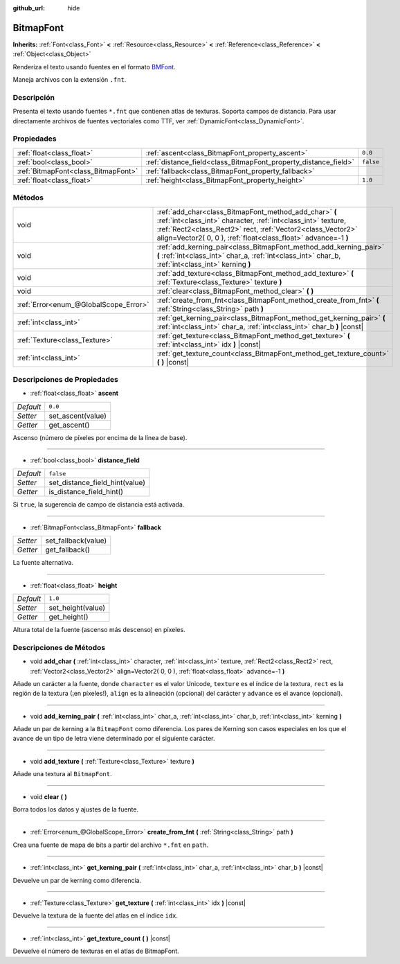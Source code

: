 :github_url: hide

.. Generated automatically by doc/tools/make_rst.py in Godot's source tree.
.. DO NOT EDIT THIS FILE, but the BitmapFont.xml source instead.
.. The source is found in doc/classes or modules/<name>/doc_classes.

.. _class_BitmapFont:

BitmapFont
==========

**Inherits:** :ref:`Font<class_Font>` **<** :ref:`Resource<class_Resource>` **<** :ref:`Reference<class_Reference>` **<** :ref:`Object<class_Object>`

Renderiza el texto usando fuentes en el formato `BMFont <https://www.angelcode.com/products/bmfont/>`__.

Maneja archivos con la extensión ``.fnt``.

Descripción
----------------------

Presenta el texto usando fuentes ``*.fnt`` que contienen atlas de texturas. Soporta campos de distancia. Para usar directamente archivos de fuentes vectoriales como TTF, ver :ref:`DynamicFont<class_DynamicFont>`.

Propiedades
----------------------

+-------------------------------------+-----------------------------------------------------------------+-----------+
| :ref:`float<class_float>`           | :ref:`ascent<class_BitmapFont_property_ascent>`                 | ``0.0``   |
+-------------------------------------+-----------------------------------------------------------------+-----------+
| :ref:`bool<class_bool>`             | :ref:`distance_field<class_BitmapFont_property_distance_field>` | ``false`` |
+-------------------------------------+-----------------------------------------------------------------+-----------+
| :ref:`BitmapFont<class_BitmapFont>` | :ref:`fallback<class_BitmapFont_property_fallback>`             |           |
+-------------------------------------+-----------------------------------------------------------------+-----------+
| :ref:`float<class_float>`           | :ref:`height<class_BitmapFont_property_height>`                 | ``1.0``   |
+-------------------------------------+-----------------------------------------------------------------+-----------+

Métodos
--------------

+---------------------------------------+---------------------------------------------------------------------------------------------------------------------------------------------------------------------------------------------------------------------------------------------------------+
| void                                  | :ref:`add_char<class_BitmapFont_method_add_char>` **(** :ref:`int<class_int>` character, :ref:`int<class_int>` texture, :ref:`Rect2<class_Rect2>` rect, :ref:`Vector2<class_Vector2>` align=Vector2( 0, 0 ), :ref:`float<class_float>` advance=-1 **)** |
+---------------------------------------+---------------------------------------------------------------------------------------------------------------------------------------------------------------------------------------------------------------------------------------------------------+
| void                                  | :ref:`add_kerning_pair<class_BitmapFont_method_add_kerning_pair>` **(** :ref:`int<class_int>` char_a, :ref:`int<class_int>` char_b, :ref:`int<class_int>` kerning **)**                                                                                 |
+---------------------------------------+---------------------------------------------------------------------------------------------------------------------------------------------------------------------------------------------------------------------------------------------------------+
| void                                  | :ref:`add_texture<class_BitmapFont_method_add_texture>` **(** :ref:`Texture<class_Texture>` texture **)**                                                                                                                                               |
+---------------------------------------+---------------------------------------------------------------------------------------------------------------------------------------------------------------------------------------------------------------------------------------------------------+
| void                                  | :ref:`clear<class_BitmapFont_method_clear>` **(** **)**                                                                                                                                                                                                 |
+---------------------------------------+---------------------------------------------------------------------------------------------------------------------------------------------------------------------------------------------------------------------------------------------------------+
| :ref:`Error<enum_@GlobalScope_Error>` | :ref:`create_from_fnt<class_BitmapFont_method_create_from_fnt>` **(** :ref:`String<class_String>` path **)**                                                                                                                                            |
+---------------------------------------+---------------------------------------------------------------------------------------------------------------------------------------------------------------------------------------------------------------------------------------------------------+
| :ref:`int<class_int>`                 | :ref:`get_kerning_pair<class_BitmapFont_method_get_kerning_pair>` **(** :ref:`int<class_int>` char_a, :ref:`int<class_int>` char_b **)** |const|                                                                                                        |
+---------------------------------------+---------------------------------------------------------------------------------------------------------------------------------------------------------------------------------------------------------------------------------------------------------+
| :ref:`Texture<class_Texture>`         | :ref:`get_texture<class_BitmapFont_method_get_texture>` **(** :ref:`int<class_int>` idx **)** |const|                                                                                                                                                   |
+---------------------------------------+---------------------------------------------------------------------------------------------------------------------------------------------------------------------------------------------------------------------------------------------------------+
| :ref:`int<class_int>`                 | :ref:`get_texture_count<class_BitmapFont_method_get_texture_count>` **(** **)** |const|                                                                                                                                                                 |
+---------------------------------------+---------------------------------------------------------------------------------------------------------------------------------------------------------------------------------------------------------------------------------------------------------+

Descripciones de Propiedades
--------------------------------------------------------

.. _class_BitmapFont_property_ascent:

- :ref:`float<class_float>` **ascent**

+-----------+-------------------+
| *Default* | ``0.0``           |
+-----------+-------------------+
| *Setter*  | set_ascent(value) |
+-----------+-------------------+
| *Getter*  | get_ascent()      |
+-----------+-------------------+

Ascenso (número de píxeles por encima de la línea de base).

----

.. _class_BitmapFont_property_distance_field:

- :ref:`bool<class_bool>` **distance_field**

+-----------+--------------------------------+
| *Default* | ``false``                      |
+-----------+--------------------------------+
| *Setter*  | set_distance_field_hint(value) |
+-----------+--------------------------------+
| *Getter*  | is_distance_field_hint()       |
+-----------+--------------------------------+

Si ``true``, la sugerencia de campo de distancia está activada.

----

.. _class_BitmapFont_property_fallback:

- :ref:`BitmapFont<class_BitmapFont>` **fallback**

+----------+---------------------+
| *Setter* | set_fallback(value) |
+----------+---------------------+
| *Getter* | get_fallback()      |
+----------+---------------------+

La fuente alternativa.

----

.. _class_BitmapFont_property_height:

- :ref:`float<class_float>` **height**

+-----------+-------------------+
| *Default* | ``1.0``           |
+-----------+-------------------+
| *Setter*  | set_height(value) |
+-----------+-------------------+
| *Getter*  | get_height()      |
+-----------+-------------------+

Altura total de la fuente (ascenso más descenso) en píxeles.

Descripciones de Métodos
------------------------------------------------

.. _class_BitmapFont_method_add_char:

- void **add_char** **(** :ref:`int<class_int>` character, :ref:`int<class_int>` texture, :ref:`Rect2<class_Rect2>` rect, :ref:`Vector2<class_Vector2>` align=Vector2( 0, 0 ), :ref:`float<class_float>` advance=-1 **)**

Añade un carácter a la fuente, donde ``character`` es el valor Unicode, ``texture`` es el índice de la textura, ``rect`` es la región de la textura (¡en píxeles!), ``align`` es la alineación (opcional) del carácter y ``advance`` es el avance (opcional).

----

.. _class_BitmapFont_method_add_kerning_pair:

- void **add_kerning_pair** **(** :ref:`int<class_int>` char_a, :ref:`int<class_int>` char_b, :ref:`int<class_int>` kerning **)**

Añade un par de kerning a la ``BitmapFont`` como diferencia. Los pares de Kerning son casos especiales en los que el avance de un tipo de letra viene determinado por el siguiente carácter.

----

.. _class_BitmapFont_method_add_texture:

- void **add_texture** **(** :ref:`Texture<class_Texture>` texture **)**

Añade una textura al ``BitmapFont``.

----

.. _class_BitmapFont_method_clear:

- void **clear** **(** **)**

Borra todos los datos y ajustes de la fuente.

----

.. _class_BitmapFont_method_create_from_fnt:

- :ref:`Error<enum_@GlobalScope_Error>` **create_from_fnt** **(** :ref:`String<class_String>` path **)**

Crea una fuente de mapa de bits a partir del archivo ``*.fnt`` en ``path``.

----

.. _class_BitmapFont_method_get_kerning_pair:

- :ref:`int<class_int>` **get_kerning_pair** **(** :ref:`int<class_int>` char_a, :ref:`int<class_int>` char_b **)** |const|

Devuelve un par de kerning como diferencia.

----

.. _class_BitmapFont_method_get_texture:

- :ref:`Texture<class_Texture>` **get_texture** **(** :ref:`int<class_int>` idx **)** |const|

Devuelve la textura de la fuente del atlas en el índice ``idx``.

----

.. _class_BitmapFont_method_get_texture_count:

- :ref:`int<class_int>` **get_texture_count** **(** **)** |const|

Devuelve el número de texturas en el atlas de BitmapFont.

.. |virtual| replace:: :abbr:`virtual (This method should typically be overridden by the user to have any effect.)`
.. |const| replace:: :abbr:`const (This method has no side effects. It doesn't modify any of the instance's member variables.)`
.. |vararg| replace:: :abbr:`vararg (This method accepts any number of arguments after the ones described here.)`
